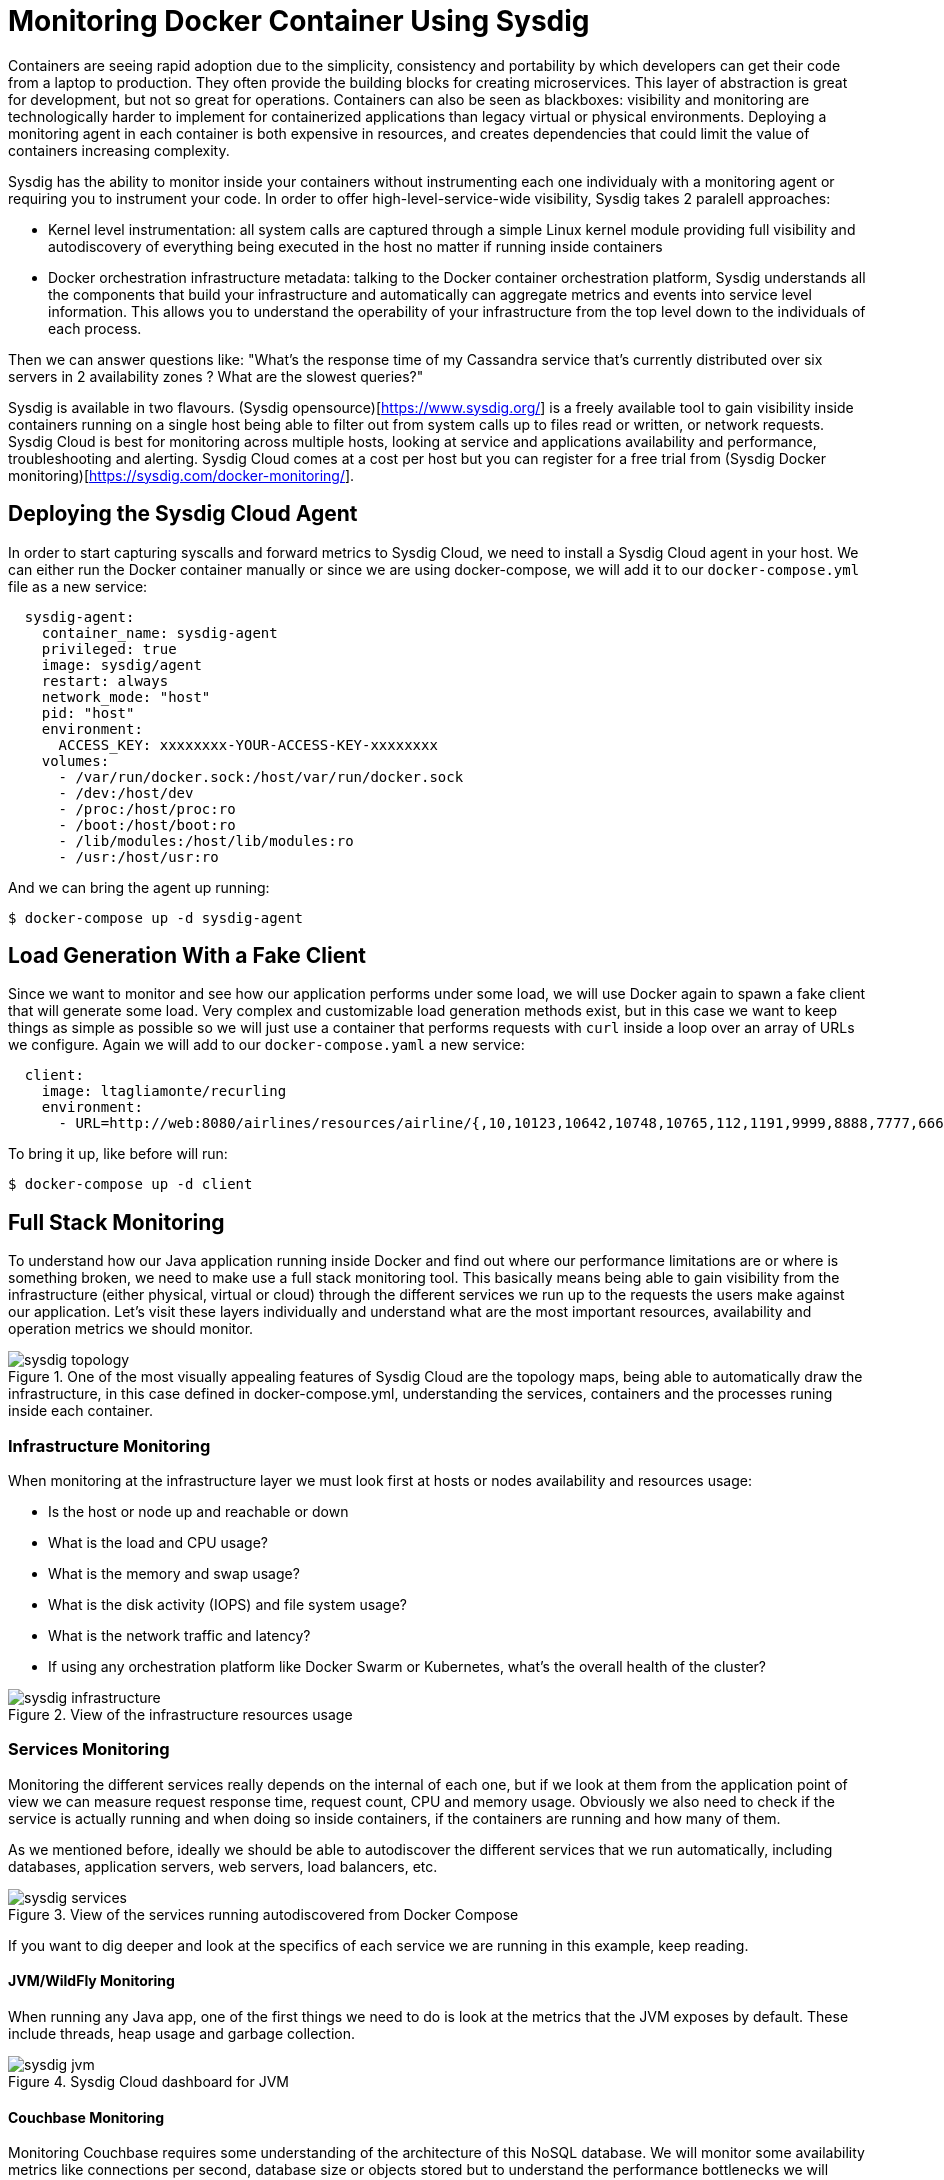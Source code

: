 :imagesdir: images

= Monitoring Docker Container Using Sysdig

Containers are seeing rapid adoption due to the simplicity, consistency and portability by which developers can get their code from a laptop to production. They often provide the building blocks for creating microservices. This layer of abstraction is great for development, but not so great for operations. Containers can also be seen as blackboxes: visibility and monitoring are technologically harder to implement for containerized applications than legacy virtual or physical environments. Deploying a monitoring agent in each container is both expensive in resources, and creates dependencies that could limit the value of containers increasing complexity.

Sysdig has the ability to monitor inside your containers without instrumenting each one individualy with a monitoring agent or requiring you to instrument your code. In order to offer high-level-service-wide visibility, Sysdig takes 2 paralell approaches:

- Kernel level instrumentation: all system calls are captured through a simple Linux kernel module providing full visibility and autodiscovery of everything being executed in the host no matter if running inside containers

- Docker orchestration infrastructure metadata: talking to the Docker container orchestration platform, Sysdig understands all the components that build your infrastructure and automatically can aggregate metrics and events into service level information. This allows you to understand the operability of your infrastructure from the top level down to the individuals of each process.

Then we can answer questions like: "What's the response time of my Cassandra service that's currently distributed over six servers in 2 availability zones ? What are the slowest queries?"

Sysdig is available in two flavours. (Sysdig opensource)[https://www.sysdig.org/] is a freely available tool to gain visibility inside containers running on a single host being able to filter out from system calls up to files read or written, or network requests. Sysdig Cloud is best for monitoring across multiple hosts, looking at service and applications availability and performance, troubleshooting and alerting. Sysdig Cloud comes at a cost per host but you can register for a free trial from (Sysdig Docker monitoring)[https://sysdig.com/docker-monitoring/].

== Deploying the Sysdig Cloud Agent

In order to start capturing syscalls and forward metrics to Sysdig Cloud, we need to install a Sysdig Cloud agent in your host. We can either run the Docker container manually or since we are using docker-compose, we will add it to our `docker-compose.yml` file as a new service:

```
  sysdig-agent:
    container_name: sysdig-agent
    privileged: true
    image: sysdig/agent
    restart: always
    network_mode: "host"
    pid: "host"
    environment:
      ACCESS_KEY: xxxxxxxx-YOUR-ACCESS-KEY-xxxxxxxx
    volumes:
      - /var/run/docker.sock:/host/var/run/docker.sock
      - /dev:/host/dev
      - /proc:/host/proc:ro
      - /boot:/host/boot:ro
      - /lib/modules:/host/lib/modules:ro
      - /usr:/host/usr:ro
```

And we can bring the agent up running:

```
$ docker-compose up -d sysdig-agent
```

== Load Generation With a Fake Client

Since we want to monitor and see how our application performs under some load, we will use Docker again to spawn a fake client that will generate some load. Very complex and customizable load generation methods exist, but in this case we want to keep things as simple as possible so we will just use a container that performs requests with `curl` inside a loop over an array of URLs we configure. Again we will add to our `docker-compose.yaml` a new service:

```
  client:
    image: ltagliamonte/recurling
    environment:
      - URL=http://web:8080/airlines/resources/airline/{,10,10123,10642,10748,10765,112,1191,9999,8888,7777,6666}
```

To bring it up, like before will run:

```
$ docker-compose up -d client
```

== Full Stack Monitoring

To understand how our Java application running inside Docker and find out where our performance limitations are or where is something broken, we need to make use a full stack monitoring tool. This basically means being able to gain visibility from the infrastructure (either physical, virtual or cloud) through the different services we run up to the requests the users make against our application. Let's visit these layers individually and understand what are the most important resources, availability and operation metrics we should monitor.

.One of the most visually appealing features of Sysdig Cloud are the topology maps, being able to automatically draw the infrastructure, in this case defined in docker-compose.yml, understanding the services, containers and the processes runing inside each container.
image::sysdig-topology.png[]

=== Infrastructure Monitoring

When monitoring at the infrastructure layer we must look first at hosts or nodes availability and resources usage:

- Is the host or node up and reachable or down
- What is the load and CPU usage?
- What is the memory and swap usage?
- What is the disk activity (IOPS) and file system usage?
- What is the network traffic and latency?
- If using any orchestration platform like Docker Swarm or Kubernetes, what's the overall health of the cluster?

.View of the infrastructure resources usage
image::sysdig-infrastructure.png[]

=== Services Monitoring

Monitoring the different services really depends on the internal of each one, but if we look at them from the application point of view we can measure request response time, request count, CPU and memory usage. Obviously we also need to check if the service is actually running and when doing so inside containers, if the containers are running and how many of them.

As we mentioned before, ideally we should be able to autodiscover the different services that we run automatically, including databases, application servers, web servers, load balancers, etc.

.View of the services running autodiscovered from Docker Compose
image::sysdig-services.png[]

If you want to dig deeper and look at the specifics of each service we are running in this example, keep reading.

==== JVM/WildFly Monitoring

When running any Java app, one of the first things we need to do is look at the metrics that the JVM exposes by default. These include threads, heap usage and garbage collection.

.Sysdig Cloud dashboard for JVM 
image::sysdig-jvm.png[]

==== Couchbase Monitoring

Monitoring Couchbase requires some understanding of the architecture of this NoSQL database. We will monitor some availability metrics like connections per second, database size or objects stored but to understand the performance bottlenecks we will quickly have to include operations per second, resident objects in memory vs disk, ejections, cache misses or disk read/write and writing queue.

If you are avid on reading more about Couchbase monitoring, trying to understand why metrics move around and when you should care, (Couchbase Monitoring)[https://blog.couchbase.com/monitoring-couchbase-cluster] blog post is a good start point.

.Sysdig Cloud dashboard for Couchbase
image::sysdig-couchbase.png[]

=== Application Monitoring

To close our monitoring jar, we will close the lid with application monitoring. Usually this requires heavy code instrumentation but if we just want to look at the HTTP requests of our API endpoint, Sysdig Cloud is able to automatically decode the HTTP requests going through read and writes in the sockets file descriptors. Without any code or service instrumentation we just got application layer metrics! Here we can identify average and maximum request time, requests per second, which are the top URL endpoints or the slowest ones.

.Sysdig Cloud HTTP view
image::sysdig-webapp.png[]

